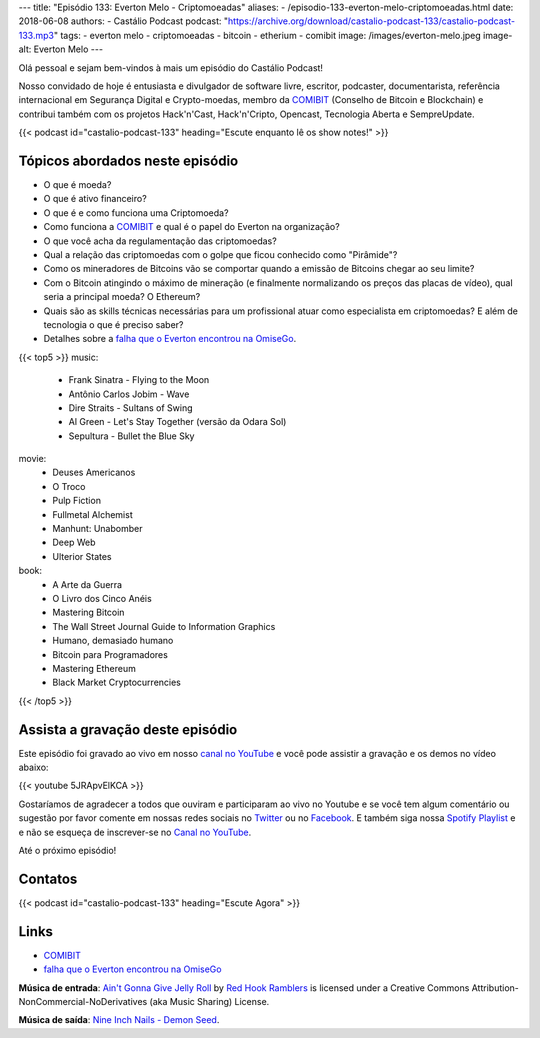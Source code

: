 ---
title: "Episódio 133: Everton Melo - Criptomoeadas"
aliases:
- /episodio-133-everton-melo-criptomoeadas.html
date: 2018-06-08
authors:
- Castálio Podcast
podcast: "https://archive.org/download/castalio-podcast-133/castalio-podcast-133.mp3"
tags:
- everton melo
- criptomoeadas
- bitcoin
- etherium
- comibit
image: /images/everton-melo.jpeg
image-alt: Everton Melo
---

Olá pessoal e sejam bem-vindos à mais um episódio do Castálio Podcast!

Nosso convidado de hoje é entusiasta e divulgador de software livre, escritor,
podcaster, documentarista, referência internacional em Segurança Digital e
Crypto-moedas, membro da `COMIBIT`_ (Conselho de Bitcoin e Blockchain) e
contribui também com os projetos Hack'n'Cast, Hack'n'Cripto, Opencast,
Tecnologia Aberta e SempreUpdate.

.. more

.. raw:: html

    <div class="clearfix"></div>

{{< podcast id="castalio-podcast-133" heading="Escute enquanto lê os show notes!" >}}


Tópicos abordados neste episódio
================================

* O que é moeda?
* O que é ativo financeiro?
* O que é e como funciona uma Criptomoeda?
* Como funciona a `COMIBIT`_ e qual é o papel do Everton na organização?
* O que você acha da regulamentação das criptomoedas?
* Qual a relação das criptomoedas com o golpe que ficou conhecido como
  "Pirâmide"?
* Como os mineradores de Bitcoins vão se comportar quando a emissão de Bitcoins chegar ao seu limite?
* Com o Bitcoin atingindo o máximo de mineração (e finalmente normalizando os
  preços das placas de vídeo), qual seria a principal moeda? O Ethereum?
* Quais são as skills técnicas necessárias para um profissional atuar como
  especialista em criptomoedas? E além de tecnologia o que é preciso saber?
* Detalhes sobre a `falha que o Everton encontrou na OmiseGo`_.


{{< top5 >}}
music:
    * Frank Sinatra - Flying to the Moon
    * Antônio Carlos Jobim - Wave
    * Dire Straits - Sultans of Swing
    * Al Green - Let's Stay Together (versão da Odara Sol)
    * Sepultura - Bullet the Blue Sky
movie:
    * Deuses Americanos
    * O Troco
    * Pulp Fiction
    * Fullmetal Alchemist
    * Manhunt: Unabomber
    * Deep Web
    * Ulterior States
book:
    * A Arte da Guerra
    * O Livro dos Cinco Anéis
    * Mastering Bitcoin
    * The Wall Street Journal Guide to Information Graphics
    * Humano, demasiado humano
    * Bitcoin para Programadores
    * Mastering Ethereum
    * Black Market Cryptocurrencies
{{< /top5 >}}

Assista a gravação deste episódio
=================================

Este episódio foi gravado ao vivo em nosso `canal no YouTube
<http://youtube.com/castaliopodcast>`_ e você pode assistir a gravação e os
demos no vídeo abaixo:

{{< youtube 5JRApvElKCA >}}

Gostaríamos de agradecer a todos que ouviram e participaram ao vivo no Youtube
e se você tem algum comentário ou sugestão por favor comente em nossas redes
sociais no `Twitter <https://twitter.com/castaliopod>`_ ou no `Facebook
<https://www.facebook.com/castaliopod>`_. E também siga nossa `Spotify Playlist
<https://open.spotify.com/user/elyezermr/playlist/0PDXXZRXbJNTPVSnopiMXg>`_ e e
não se esqueça de inscrever-se no `Canal no YouTube
<http://youtube.com/castaliopodcast>`_.

Até o próximo episódio!

Contatos
========

.. raw:: html

    <div class="row">
        <div class="col-md-6">
            <p>
            <div class="media">
            <div class="media-left">
                <img class="media-object rounded-circle img-thumbnail" src="/images/everton-melo.jpeg" alt="Everton Melo" width="200px">
            </div>
            <div class="media-body">
                <h4 class="media-heading">Everton Melo</h4>
                <ul class="list-unstyled">
                    <li><i class="bi bi-github"></i> <a href="https://github.com/EvertonMelo">Github</a></li>
                </ul>
            </div>
            </div>
            </p>
        </div>
    </div>

{{< podcast id="castalio-podcast-133" heading="Escute Agora" >}}


Links
=====

* `COMIBIT`_
* `falha que o Everton encontrou na OmiseGo`_

.. class:: alert alert-info

    **Música de entrada**: `Ain't Gonna Give Jelly Roll`_ by `Red Hook Ramblers`_ is licensed under a Creative Commons Attribution-NonCommercial-NoDerivatives (aka Music Sharing) License.

    **Música de saída**: `Nine Inch Nails - Demon Seed <http://freemusicarchive.org/music/Nine_Inch_Nails/The_Slip/Demon_Seed>`_.

.. Mentioned
.. _COMIBIT: http://comibit.org/
.. _falha que o Everton encontrou na OmiseGo: https://github.com/omise/omise-php/issues/74

.. Footer
.. _Ain't Gonna Give Jelly Roll: http://freemusicarchive.org/music/Red_Hook_Ramblers/Live__WFMU_on_Antique_Phonograph_Music_Program_with_MAC_Feb_8_2011/Red_Hook_Ramblers_-_12_-_Aint_Gonna_Give_Jelly_Roll
.. _Red Hook Ramblers: http://www.redhookramblers.com/

